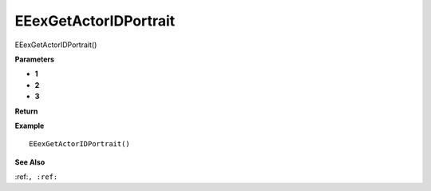 .. _EEexGetActorIDPortrait:

===================================
EEexGetActorIDPortrait 
===================================

EEexGetActorIDPortrait()



**Parameters**

* **1**
* **2**
* **3**


**Return**


**Example**

::

   EEexGetActorIDPortrait()

**See Also**

:ref:``, :ref:`` 

